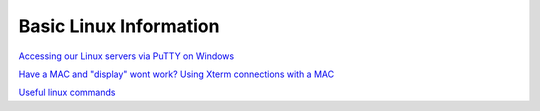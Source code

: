 Basic Linux Information
=======================

`Accessing our Linux servers via PuTTY on Windows <https://docs.google.com/document/d/e/2PACX-1vQcupahJy3jXaEirQP-MKHgXQPggKogj8YEHJBpiSZuci5dggzcxUTQP-2LjreGjQ/pub>`_

`Have a MAC and "display" wont work? Using Xterm connections with a MAC <https://docs.google.com/document/d/1DgXepYa1Ik-wcEi0nowCszjnInlfPADCKp0Km6zdxWQ/edit?usp=sharing>`_ 

`Useful linux commands <https://docs.google.com/document/d/e/2PACX-1vROI8Fy_QY85smbFYHNLy-JlpzqZb9FqY5eR2r5UHeMqoV6jyiNVHSjVgpeCtYG7vVt3QdgrO0u9zbN/pub>`_
